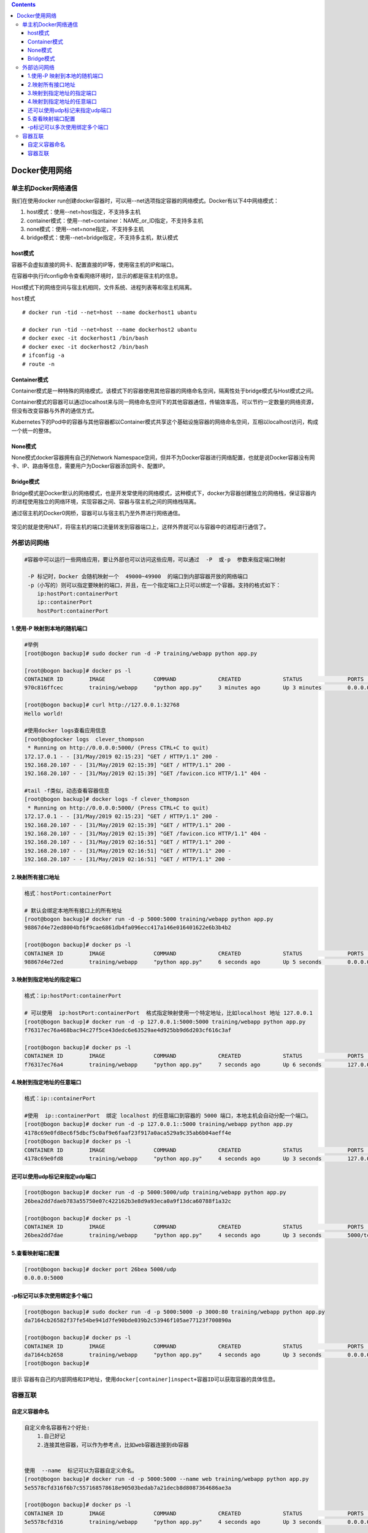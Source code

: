 .. contents::
   :depth: 3
..

Docker使用网络
==============

单主机Docker网络通信
--------------------

我们在使用docker
run创建docker容器时，可以用--net选项指定容器的网络模式。Docker有以下4中网络模式：

1. host模式：使用--net=host指定，不支持多主机
2. container模式：使用--net=container：NAME\_or\_ID指定，不支持多主机
3. none模式：使用--net=none指定，不支持多主机
4. bridge模式：使用--net=bridge指定，不支持多主机，默认模式

host模式
~~~~~~~~

容器不会虚拟直接的网卡、配置直接的IP等，使用宿主机的IP和端口。

在容器中执行ifconfig命令查看网络环境时，显示的都是宿主机的信息。

Host模式下的网络空间与宿主机相同，文件系统、进程列表等和宿主机隔离。

``host模式``

.. figure:: ../_static/docker-host0001.png
   :alt: 

::

    # docker run -tid --net=host --name dockerhost1 ubantu

    # docker run -tid --net=host --name dockerhost2 ubantu
    # docker exec -it dockerhost1 /bin/bash
    # docker exec -it dockerhost2 /bin/bash
    # ifconfig -a
    # route -n

Container模式
~~~~~~~~~~~~~

Container模式是一种特殊的网络模式，该模式下的容器使用其他容器的网络命名空间，隔离性处于bridge模式与Host模式之间。

Container模式的容器可以通过localhost来与同一网络命名空间下的其他容器通信，传输效率高，可以节约一定数量的网络资源，但没有改变容器与外界的通信方式。

Kubernetes下的Pod中的容器与其他容器都以Container模式共享这个基础设施容器的网络命名空间，互相以localhost访问，构成一个统一的整体。

.. figure:: ../_static/docker-contain0001.png
   :alt: 

None模式
~~~~~~~~

None模式docker容器拥有自己的Network
Namespace空间，但并不为Docker容器进行网络配置，也就是说Docker容器没有网卡、IP、路由等信息，需要用户为Docker容器添加网卡、配置IP。

.. figure:: ../_static/docker-none0001.png
   :alt: 

Bridge模式
~~~~~~~~~~

Bridge模式是Docker默认的网络模式，也是开发常使用的网络模式，这种模式下，docker为容器创建独立的网络栈，保证容器内的进程使用独立的网络环境，实现容器之间、容器与宿主机之间的网络栈隔离。

通过宿主机的Docker0网桥，容器可以与宿主机乃至外界进行网络通信。

.. figure:: ../_static/docker-bridge0001.png
   :alt: 

常见的就是使用NAT，将宿主机的端口流量转发到容器端口上，这样外界就可以与容器中的进程进行通信了。

外部访问网络
------------

.. code:: shell

    #容器中可以运行一些网络应用，要让外部也可以访问这些应用，可以通过  -P  或-p  参数来指定端口映射

     -P 标记时，Docker 会随机映射一个  49000~49900  的端口到内部容器开放的网络端口
     -p（小写的）则可以指定要映射的端口，并且，在一个指定端口上只可以绑定一个容器。支持的格式如下：
        ip:hostPort:containerPort 
        ip::containerPort 
        hostPort:containerPort 

1.使用-P 映射到本地的随机端口
~~~~~~~~~~~~~~~~~~~~~~~~~~~~~

.. code:: shell

    #举例
    [root@bogon backup]# sudo docker run -d -P training/webapp python app.py

    [root@bogon backup]# docker ps -l
    CONTAINER ID        IMAGE               COMMAND             CREATED             STATUS              PORTS                     NAMES
    970c816ffcec        training/webapp     "python app.py"     3 minutes ago       Up 3 minutes        0.0.0.0:32768->5000/tcp   clever_thompson

    [root@bogon backup]# curl http://127.0.0.1:32768
    Hello world!

    #使用docker logs查看应用信息
    [root@bogdocker logs  clever_thompson
     * Running on http://0.0.0.0:5000/ (Press CTRL+C to quit)
    172.17.0.1 - - [31/May/2019 02:15:23] "GET / HTTP/1.1" 200 -
    192.168.20.107 - - [31/May/2019 02:15:39] "GET / HTTP/1.1" 200 -
    192.168.20.107 - - [31/May/2019 02:15:39] "GET /favicon.ico HTTP/1.1" 404 -

    #tail -f类似，动态查看容器信息
    [root@bogon backup]# docker logs -f clever_thompson
     * Running on http://0.0.0.0:5000/ (Press CTRL+C to quit)
    172.17.0.1 - - [31/May/2019 02:15:23] "GET / HTTP/1.1" 200 -
    192.168.20.107 - - [31/May/2019 02:15:39] "GET / HTTP/1.1" 200 -
    192.168.20.107 - - [31/May/2019 02:15:39] "GET /favicon.ico HTTP/1.1" 404 -
    192.168.20.107 - - [31/May/2019 02:16:51] "GET / HTTP/1.1" 200 -
    192.168.20.107 - - [31/May/2019 02:16:51] "GET / HTTP/1.1" 200 -
    192.168.20.107 - - [31/May/2019 02:16:51] "GET / HTTP/1.1" 200 -

2.映射所有接口地址
~~~~~~~~~~~~~~~~~~

.. code:: shell

    格式：hostPort:containerPort 

    # 默认会绑定本地所有接口上的所有地址
    [root@bogon backup]# docker run -d -p 5000:5000 training/webapp python app.py
    98867d4e72ed8004bf6f9cae6861db4fa096ecc417a146e016401622e6b3b4b2

    [root@bogon backup]# docker ps -l
    CONTAINER ID        IMAGE               COMMAND             CREATED             STATUS              PORTS                    NAMES
    98867d4e72ed        training/webapp     "python app.py"     6 seconds ago       Up 5 seconds        0.0.0.0:5000->5000/tcp   mystifying_beaver

3.映射到指定地址的指定端口
~~~~~~~~~~~~~~~~~~~~~~~~~~

.. code:: shell

    格式：ip:hostPort:containerPort 
        
    # 可以使用  ip:hostPort:containerPort  格式指定映射使用一个特定地址，比如localhost 地址 127.0.0.1
    [root@bogon backup]# docker run -d -p 127.0.0.1:5000:5000 training/webapp python app.py
    f76317ec76a468bac94c27f5ce43dedc6e63529ae4d925bb9d6d203cf616c3af

    [root@bogon backup]# docker ps -l
    CONTAINER ID        IMAGE               COMMAND             CREATED             STATUS              PORTS                      NAMES
    f76317ec76a4        training/webapp     "python app.py"     7 seconds ago       Up 6 seconds        127.0.0.1:5000->5000/tcp   vigilant_franklin

4.映射到指定地址的任意端口
~~~~~~~~~~~~~~~~~~~~~~~~~~

.. code:: shell

    格式：ip::containerPort 

    #使用  ip::containerPort  绑定 localhost 的任意端口到容器的 5000 端口，本地主机会自动分配一个端口。
    [root@bogon backup]# docker run -d -p 127.0.0.1::5000 training/webapp python app.py
    4178c69e0fd8ec6f5dbcf5c0af9e6faaf23f917a0aca529a9c35ab6b04aeff4e
    [root@bogon backup]# docker ps -l
    CONTAINER ID        IMAGE               COMMAND             CREATED             STATUS              PORTS                       NAMES
    4178c69e0fd8        training/webapp     "python app.py"     4 seconds ago       Up 3 seconds        127.0.0.1:32768->5000/tcp   eloquent_noether

还可以使用udp标记来指定udp端口
~~~~~~~~~~~~~~~~~~~~~~~~~~~~~~

.. code:: shell

    [root@bogon backup]# docker run -d -p 5000:5000/udp training/webapp python app.py
    26bea2dd7daeb783a55750e07c422162b3e8d9a93eca0a9f13dca60788f1a32c

    [root@bogon backup]# docker ps -l
    CONTAINER ID        IMAGE               COMMAND             CREATED             STATUS              PORTS                              NAMES
    26bea2dd7dae        training/webapp     "python app.py"     4 seconds ago       Up 3 seconds        5000/tcp, 0.0.0.0:5000->5000/udp   fervent_zhukovsky

5.查看映射端口配置
~~~~~~~~~~~~~~~~~~

.. code:: shell

    [root@bogon backup]# docker port 26bea 5000/udp
    0.0.0.0:5000

-p标记可以多次使用绑定多个端口
~~~~~~~~~~~~~~~~~~~~~~~~~~~~~~

.. code:: shell

    [root@bogon backup]# sudo docker run -d -p 5000:5000 -p 3000:80 training/webapp python app.py
    da7164cb26582f37fe54be941d7fe90bde039b2c53946f105ae77123f700890a

    [root@bogon backup]# docker ps -l
    CONTAINER ID        IMAGE               COMMAND             CREATED             STATUS              PORTS                                          NAMES
    da7164cb2658        training/webapp     "python app.py"     4 seconds ago       Up 3 seconds        0.0.0.0:5000->5000/tcp, 0.0.0.0:3000->80/tcp   serene_dhawan
    [root@bogon backup]#

``提示``
``容器有自己的内部网络和IP地址，使用docker[container]inspect+容器ID可以获取容器的具体信息。``

容器互联
--------

自定义容器命名
~~~~~~~~~~~~~~

.. code:: shell

    自定义命名容器有2个好处:
        1.自己好记
        2.连接其他容器，可以作为参考点，比如web容器连接到db容器
        
        
    使用  --name  标记可以为容器自定义命名。
    [root@bogon backup]# docker run -d -p 5000:5000 --name web training/webapp python app.py
    5e5578cfd316f6b7c557168578618e90503bedab7a21decb8d8087364686ae3a

    [root@bogon backup]# docker ps -l
    CONTAINER ID        IMAGE               COMMAND             CREATED             STATUS              PORTS                    NAMES
    5e5578cfd316        training/webapp     "python app.py"     4 seconds ago       Up 3 seconds        0.0.0.0:5000->5000/tcp   web


    #可以使用docker inspect来查看容器的名字
    [root@bogon backup]# sudo docker inspect -f "{{ .Name }}" 5e5578c
    /web
    ### 注意：容器的名字是唯一的，如果名称被定义了，要再次使用需先docker rm掉之前创建的同名容器


    # 下载一个数据库并命名为db
    sudo docker run -d --name db training/postgres

    ### docker run  的时候如果添加  --rm  标记，则容器在终止后会立刻删除。注意，--rm 和 -d 参数不能同时使用
    # 下载一个web，将web和db进行关联
    [root@bogon backup]# docker run --rm --name web2 --link db:db training/webapp
     * Running on http://0.0.0.0:5000/ (Press CTRL+C to quit)
     
    ^C[root@bogon backup]# docker ps -a
    CONTAINER ID        IMAGE               COMMAND                  CREATED             STATUS                        PORTS                     NAMES
    c9dbe104b1a7        training/webapp     "python app.py"          6 minutes ago       Up 6 minutes                  0.0.0.0:32769->5000/tcp   web
    761b5c162cc6        training/postgres   "su postgres -c '/us…"   8 minutes ago       Up 8 minutes                  5432/tcp                  db
    26bea2dd7dae        training/webapp     "python app.py"          45 minutes ago      Exited (137) 41 minutes ago                             fervent_zhukovsky

容器互联
~~~~~~~~

.. code:: shell

    # 使用--link参数可以让容器之间安全的进行交互。

    先创建一个新的数据库容器。
    [root@bogon backup]# docker run -d --name db training/postgres

    # 强制删除运行中，之前的web容器
    [root@bogon backup]# docker rm -f web
    web

    #然后创建一个新的 web 容器，并将它连接到 db 容器
    [root@bogon backup]# docker run -d -P --name web --link db:db training/webapp python app.py
    c9dbe104b1a7955b7c957e07c70f98fd23913e1db95ecf219378c637845360f2

    #使用docker ps来查看容器的连接
    [root@bogon backup]# docker ps
    CONTAINER ID        IMAGE               COMMAND                  CREATED             STATUS              PORTS                     NAMES
    c9dbe104b1a7        training/webapp     "python app.py"          27 seconds ago      Up 25 seconds       0.0.0.0:32769->5000/tcp   web
    761b5c162cc6        training/postgres   "su postgres -c '/us…"   2 minutes ago       Up 2 minutes        5432/tcp                  db

Docker通过2种方式为容器公开连接信息

``1.环境变量``

``2.更新/etc/hosts 文件``

使用env命令查看web容器的环境变量
^^^^^^^^^^^^^^^^^^^^^^^^^^^^^^^^

.. code:: shell

    #使用 env 命令来查看 web 容器的环境变量
    [root@bogon backup]# docker run --rm --name web2 --link db:db training/webapp env
    PATH=/usr/local/sbin:/usr/local/bin:/usr/sbin:/usr/bin:/sbin:/bin
    HOSTNAME=bb6b5ac2dfe8
    DB_PORT=tcp://172.17.0.3:5432
    DB_PORT_5432_TCP=tcp://172.17.0.3:5432
    DB_PORT_5432_TCP_ADDR=172.17.0.3
    DB_PORT_5432_TCP_PORT=5432
    DB_PORT_5432_TCP_PROTO=tcp
    DB_NAME=/web2/db
    DB_ENV_PG_VERSION=9.3
    HOME=/root

    # 其中DB_开头的环境变量是供web容器连接db容器使用,前缀采用大写的连接别名

查看父容器的/etc/hosts的文件
^^^^^^^^^^^^^^^^^^^^^^^^^^^^

.. code:: shell

    sudo docker run -it --rm --link db:db training/webapp /bin/bash

    #有2个hosts，第一个是web容器，web容器用id作为他的主机名,第二个是db容器的ip和主机名
    root@3ff92a05fd63:/opt/webapp# cat /etc/hosts
    127.0.0.1       localhost
    ::1     localhost ip6-localhost ip6-loopback
    fe00::0 ip6-localnet
    ff00::0 ip6-mcastprefix
    ff02::1 ip6-allnodes
    ff02::2 ip6-allrouters
    172.17.0.3      db 761b5c162cc6
    172.17.0.4      3ff92a05fd63

    root@3ff92a05fd63:/opt/webapp# ping 172.17.0.3
    PING 172.17.0.3 (172.17.0.3) 56(84) bytes of data.
    64 bytes from 172.17.0.3: icmp_seq=1 ttl=64 time=0.178 ms
    64 bytes from 172.17.0.3: icmp_seq=2 ttl=64 time=0.058 ms
    64 bytes from 172.17.0.3: icmp_seq=3 ttl=64 time=0.069 ms


    #用户可以链接多个父容器到子容器，比如可以链接多个web到db容器上。
